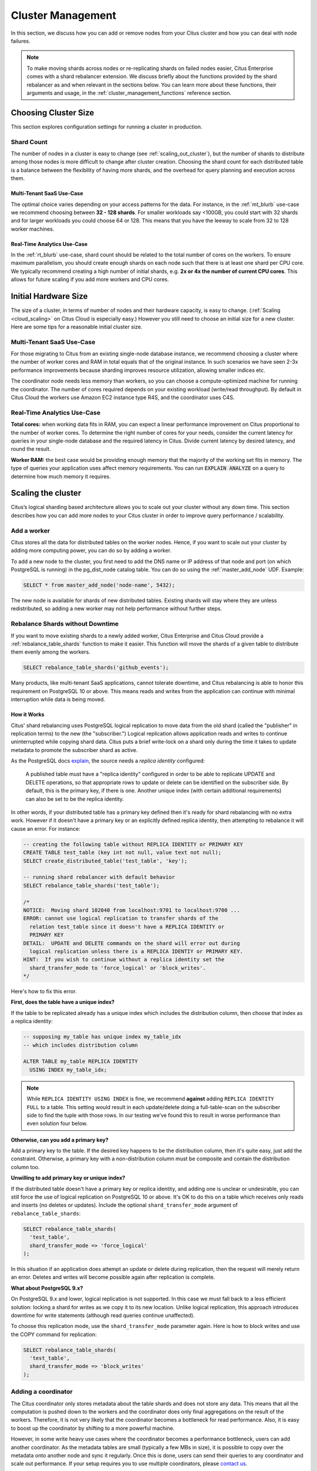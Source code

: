.. _cluster_management:

Cluster Management
##################

In this section, we discuss how you can add or remove nodes from your Citus cluster and how you can deal with node failures.

.. note::
  To make moving shards across nodes or re-replicating shards on failed nodes easier, Citus Enterprise comes with a shard rebalancer extension. We discuss briefly about the functions provided by the shard rebalancer as and when relevant in the sections below. You can learn more about these functions, their arguments and usage, in the :ref:`cluster_management_functions` reference section.

.. _production_sizing:

Choosing Cluster Size
=====================

This section explores configuration settings for running a cluster in production.

.. _prod_shard_count:

Shard Count
-----------

The number of nodes in a cluster is easy to change (see :ref:`scaling_out_cluster`), but the number of shards to distribute among those nodes is more difficult to change after cluster creation. Choosing the shard count for each distributed table is a balance between the flexibility of having more shards, and the overhead for query planning and execution across them.

Multi-Tenant SaaS Use-Case
~~~~~~~~~~~~~~~~~~~~~~~~~~

The optimal choice varies depending on your access patterns for the data. For instance, in the :ref:`mt_blurb` use-case we recommend choosing between **32 - 128 shards**.  For smaller workloads say <100GB, you could start with 32 shards and for larger workloads you could choose 64 or 128. This means that you have the leeway to scale from 32 to 128 worker machines.

Real-Time Analytics Use-Case
~~~~~~~~~~~~~~~~~~~~~~~~~~~~

In the :ref:`rt_blurb` use-case, shard count should be related to the total number of cores on the workers. To ensure maximum parallelism, you should create enough shards on each node such that there is at least one shard per CPU core. We typically recommend creating a high number of initial shards, e.g. **2x or 4x the number of current CPU cores**. This allows for future scaling if you add more workers and CPU cores.

.. _prod_size:

Initial Hardware Size
=====================

The size of a cluster, in terms of number of nodes and their hardware capacity, is easy to change. (:ref:`Scaling <cloud_scaling>` on Citus Cloud is especially easy.) However you still need to choose an initial size for a new cluster. Here are some tips for a reasonable initial cluster size.

Multi-Tenant SaaS Use-Case
--------------------------

For those migrating to Citus from an existing single-node database instance, we recommend choosing a cluster where the number of worker cores and RAM in total equals that of the original instance. In such scenarios we have seen 2-3x performance improvements because sharding improves resource utilization, allowing smaller indices etc.

The coordinator node needs less memory than workers, so you can choose a compute-optimized machine for running the coordinator. The number of cores required depends on your existing workload (write/read throughput). By default in Citus Cloud the workers use Amazon EC2 instance type R4S, and the coordinator uses C4S.

Real-Time Analytics Use-Case
----------------------------

**Total cores:** when working data fits in RAM, you can expect a linear performance improvement on Citus proportional to the number of worker cores. To determine the right number of cores for your needs, consider the current latency for queries in your single-node database and the required latency in Citus. Divide current latency by desired latency, and round the result.

**Worker RAM:** the best case would be providing enough memory that the majority of the working set fits in memory. The type of queries your application uses affect memory requirements. You can run :code:`EXPLAIN ANALYZE` on a query to determine how much memory it requires.

.. _scaling_out_cluster:

Scaling the cluster
===================

Citus’s logical sharding based architecture allows you to scale out your cluster without any down time. This section describes how you can add more nodes to your Citus cluster in order to improve query performance / scalability.

.. _adding_worker_node:

Add a worker
------------

Citus stores all the data for distributed tables on the worker nodes. Hence, if you want to scale out your cluster by adding more computing power, you can do so by adding a worker.

To add a new node to the cluster, you first need to add the DNS name or IP address of that node and port (on which PostgreSQL is running) in the pg_dist_node catalog table. You can do so using the :ref:`master_add_node` UDF. Example:

.. code-block:: postgresql

   SELECT * from master_add_node('node-name', 5432);

The new node is available for shards of new distributed tables. Existing shards will stay where they are unless redistributed, so adding a new worker may not help performance without further steps.

.. _shard_rebalancing:

Rebalance Shards without Downtime
---------------------------------

If you want to move existing shards to a newly added worker, Citus Enterprise and Citus Cloud provide a :ref:`rebalance_table_shards` function to make it easier. This function will move the shards of a given table to distribute them evenly among the workers.

.. code-block:: postgresql

  SELECT rebalance_table_shards('github_events');

Many products, like multi-tenant SaaS applications, cannot tolerate downtime, and Citus rebalancing is able to honor this requirement on PostgreSQL 10 or above. This means reads and writes from the application can continue with minimal interruption while data is being moved.

How it Works
~~~~~~~~~~~~

Citus' shard rebalancing uses PostgreSQL logical replication to move data from the old shard (called the "publisher" in replication terms) to the new (the "subscriber.") Logical replication allows application reads and writes to continue uninterrupted while copying shard data. Citus puts a brief write-lock on a shard only during the time it takes to update metadata to promote the subscriber shard as active.

As the PostgreSQL docs `explain <https://www.postgresql.org/docs/current/static/logical-replication-publication.html>`_, the source needs a *replica identity* configured:

  A published table must have a "replica identity" configured in
  order to be able to replicate UPDATE and DELETE operations, so
  that appropriate rows to update or delete can be identified on the
  subscriber side. By default, this is the primary key, if there is
  one. Another unique index (with certain additional requirements) can
  also be set to be the replica identity.

In other words, if your distributed table has a primary key defined then it's ready for shard rebalancing with no extra work. However if it doesn't have a primary key or an explicitly defined replica identity, then attempting to rebalance it will cause an error. For instance:

.. code-block:: sql

  -- creating the following table without REPLICA IDENTITY or PRIMARY KEY
  CREATE TABLE test_table (key int not null, value text not null);
  SELECT create_distributed_table('test_table', 'key');

  -- running shard rebalancer with default behavior
  SELECT rebalance_table_shards('test_table');

  /*
  NOTICE:  Moving shard 102040 from localhost:9701 to localhost:9700 ...
  ERROR: cannot use logical replication to transfer shards of the
    relation test_table since it doesn't have a REPLICA IDENTITY or
    PRIMARY KEY
  DETAIL:  UPDATE and DELETE commands on the shard will error out during
    logical replication unless there is a REPLICA IDENTIY or PRIMARY KEY.
  HINT:  If you wish to continue without a replica identity set the
    shard_transfer_mode to 'force_logical' or 'block_writes'.
  */

Here's how to fix this error.

**First, does the table have a unique index?**

If the table to be replicated already has a unique index which includes the distribution column, then choose that index as a replica identity:

.. code-block:: sql

  -- supposing my_table has unique index my_table_idx
  -- which includes distribution column

  ALTER TABLE my_table REPLICA IDENTITY
    USING INDEX my_table_idx;

.. note::

  While ``REPLICA IDENTITY USING INDEX`` is fine, we recommend **against** adding ``REPLICA IDENTITY FULL`` to a table. This setting would result in each update/delete doing a full-table-scan on the subscriber side to find the tuple with those rows. In our testing we’ve found this to result in worse performance than even solution four below.

**Otherwise, can you add a primary key?**

Add a primary key to the table. If the desired key happens to be the distribution column, then it's quite easy, just add the constraint. Otherwise, a primary key with a non-distribution column must be composite and contain the distribution column too.

**Unwilling to add primary key or unique index?**

If the distributed table doesn't have a primary key or replica identity, and adding one is unclear or undesirable, you can still force the use of logical replication on PostgreSQL 10 or above. It's OK to do this on a table which receives only reads and inserts (no deletes or updates). Include the optional ``shard_transfer_mode`` argument of ``rebalance_table_shards``:

.. code-block:: sql

  SELECT rebalance_table_shards(
    'test_table',
    shard_transfer_mode => 'force_logical'
  );

In this situation if an application does attempt an update or delete during replication, then the request will merely return an error. Deletes and writes will become possible again after replication is complete.

**What about PostgreSQL 9.x?**

On PostgreSQL 9.x and lower, logical replication is not supported. In this case we must fall back to a less efficient solution: locking a shard for writes as we copy it to its new location. Unlike logical replication, this approach introduces downtime for write statements (although read queries continue unaffected).

To choose this replication mode, use the ``shard_transfer_mode`` parameter again. Here is how to block writes and use the COPY command for replication:

.. code-block:: sql

  SELECT rebalance_table_shards(
    'test_table',
    shard_transfer_mode => 'block_writes'
  );

Adding a coordinator
----------------------

The Citus coordinator only stores metadata about the table shards and does not store any data. This means that all the computation is pushed down to the workers and the coordinator does only final aggregations on the result of the workers. Therefore, it is not very likely that the coordinator becomes a bottleneck for read performance. Also, it is easy to boost up the coordinator by shifting to a more powerful machine.

However, in some write heavy use cases where the coordinator becomes a performance bottleneck, users can add another coordinator. As the metadata tables are small (typically a few MBs in size), it is possible to copy over the metadata onto another node and sync it regularly. Once this is done, users can send their queries to any coordinator and scale out performance. If your setup requires you to use multiple coordinators, please `contact us <https://www.citusdata.com/about/contact_us>`_.

.. _dealing_with_node_failures:

Dealing With Node Failures
==========================

In this sub-section, we discuss how you can deal with node failures without incurring any downtime on your Citus cluster. We first discuss how Citus handles worker failures automatically by maintaining multiple replicas of the data. We also briefly describe how users can replicate their shards to bring them to the desired replication factor in case a node is down for a long time. Lastly, we discuss how you can setup redundancy and failure handling mechanisms for the coordinator.

.. _worker_node_failures:

Worker Node Failures
--------------------

Citus supports two modes of replication, allowing it to tolerate worker-node failures. In the first model, we use PostgreSQL's streaming replication to replicate the entire worker-node as-is. In the second model, Citus can replicate data modification statements, thus replicating shards across different worker nodes. They have different advantages depending on the workload and use-case as discussed below:

1. **PostgreSQL streaming replication.** This option is best for heavy OLTP workloads. It replicates entire worker nodes by continuously streaming their WAL records to a standby. You can configure streaming replication on-premise yourself by consulting the `PostgreSQL replication documentation <https://www.postgresql.org/docs/current/static/warm-standby.html#STREAMING-REPLICATION>`_ or use :ref:`Citus Cloud <cloud_overview>` which is pre-configured for replication and high-availability.

2. **Citus shard replication.** This option is best suited for an append-only workload. Citus replicates shards across different nodes by automatically replicating DML statements and managing consistency. If a node goes down, the co-ordinator node will continue to serve queries by routing the work to the replicas seamlessly. To enable shard replication simply set :code:`SET citus.shard_replication_factor = 2;` (or higher) before distributing data to the cluster.

.. _coordinator_node_failures:

Coordinator Node Failures
-------------------------

The Citus coordinator maintains metadata tables to track all of the cluster nodes and the locations of the database shards on those nodes. The metadata tables are small (typically a few MBs in size) and do not change very often. This means that they can be replicated and quickly restored if the node ever experiences a failure. There are several options on how users can deal with coordinator failures.

1. **Use PostgreSQL streaming replication:** You can use PostgreSQL's streaming
replication feature to create a hot standby of the coordinator. Then, if the primary
coordinator node fails, the standby can be promoted to the primary automatically to
serve queries to your cluster. For details on setting this up, please refer to the `PostgreSQL wiki <https://wiki.postgresql.org/wiki/Streaming_Replication>`_.

2. Since the metadata tables are small, users can use EBS volumes, or `PostgreSQL
backup tools <https://www.postgresql.org/docs/current/static/backup.html>`_ to backup the metadata. Then, they can easily
copy over that metadata to new nodes to resume operation.

.. _tenant_isolation:

Tenant Isolation
================

.. note::

  Tenant isolation is a feature of **Citus Enterprise Edition** and :ref:`Citus Cloud <cloud_overview>` only.

Citus places table rows into worker shards based on the hashed value of the rows' distribution column. Multiple distribution column values often fall into the same shard. In the Citus multi-tenant use case this means that tenants often share shards.

However sharing shards can cause resource contention when tenants differ drastically in size. This is a common situation for systems with a large number of tenants -- we have observed that the size of tenant data tend to follow a Zipfian distribution as the number of tenants increases. This means there are a few very large tenants, and many smaller ones. To improve resource allocation and make guarantees of tenant QoS it is worthwhile to move large tenants to dedicated nodes.

Citus Enterprise Edition and :ref:`Citus Cloud <cloud_overview>` provide the tools to isolate a tenant on a specific node. This happens in two phases: 1) isolating the tenant's data to a new dedicated shard, then 2) moving the shard to the desired node. To understand the process it helps to know precisely how rows of data are assigned to shards.

Every shard is marked in Citus metadata with the range of hashed values it contains (more info in the reference for :ref:`pg_dist_shard <pg_dist_shard>`). The Citus UDF :code:`isolate_tenant_to_new_shard(table_name, tenant_id)` moves a tenant into a dedicated shard in three steps:

1. Creates a new shard for :code:`table_name` which (a) includes rows whose distribution column has value :code:`tenant_id` and (b) excludes all other rows.
2. Moves the relevant rows from their current shard to the new shard.
3. Splits the old shard into two with hash ranges that abut the excision above and below.

Furthermore, the UDF takes a :code:`CASCADE` option which isolates the tenant rows of not just :code:`table_name` but of all tables :ref:`co-located <colocation>` with it. Here is an example:

.. code-block:: postgresql

  -- This query creates an isolated shard for the given tenant_id and
  -- returns the new shard id.

  -- General form:

  SELECT isolate_tenant_to_new_shard('table_name', tenant_id);

  -- Specific example:

  SELECT isolate_tenant_to_new_shard('lineitem', 135);

  -- If the given table has co-located tables, the query above errors out and
  -- advises to use the CASCADE option

  SELECT isolate_tenant_to_new_shard('lineitem', 135, 'CASCADE');

Output:

::

  ┌─────────────────────────────┐
  │ isolate_tenant_to_new_shard │
  ├─────────────────────────────┤
  │                      102240 │
  └─────────────────────────────┘

The new shard(s) are created on the same node as the shard(s) from which the tenant was removed. For true hardware isolation they can be moved to a separate node in the Citus cluster. As mentioned, the :code:`isolate_tenant_to_new_shard` function returns the newly created shard id, and this id can be used to move the shard:

.. code-block:: postgresql

  -- find the node currently holding the new shard
  SELECT nodename, nodeport
    FROM pg_dist_placement AS placement,
         pg_dist_node AS node
   WHERE placement.groupid = node.groupid
     AND node.noderole = 'primary'
     AND shardid = 102240;

  -- list the available worker nodes that could hold the shard
  SELECT * FROM master_get_active_worker_nodes();

  -- move the shard to your choice of worker
  -- (it will also move any shards created with the CASCADE option)
  SELECT master_move_shard_placement(
    102240,
    'source_host', source_port,
    'dest_host', dest_port);

Note that :code:`master_move_shard_placement` will also move any shards which are co-located with the specified one, to preserve their co-location.

Viewing Query Statistics
========================

.. note::

  The citus_stat_statements view is a feature of **Citus Enterprise Edition** and :ref:`Citus Cloud <cloud_overview>` only.

When administering a Citus cluster it's useful to know what queries users are running, which nodes are involved, and which execution method Citus is using for each query. Citus records query statistics in a metadata view called :ref:`citus_stat_statements <citus_stat_statements>`, named analogously to Postgres' `pg_stat_statments <https://www.postgresql.org/docs/current/static/pgstatstatements.html>`_. Whereas pg_stat_statements stores info about query duration and I/O, citus_stat_statements stores info about Citus execution methods and shard partition keys (when applicable).

Citus requires the ``pg_stat_statements`` extension to be installed in order to track query statistics. On Citus Cloud this extension will be pre-activated, but on a self-hosted Postgres instance you must load the extension in postgresql.conf via ``shared_preload_libraries``, then create the extension in SQL:

.. code-block:: postgresql

  CREATE EXTENSION pg_stat_statements;

Let's see how this works. Assume we have a table called ``foo`` that is hash-distributed by its ``id`` column.

.. code-block:: postgresql

  -- create and populate distributed table
  create table foo ( id int );
  select create_distributed_table('foo', 'id');

  insert into foo select generate_series(1,100);

We'll run two more queries, and ``citus_stat_statements`` will show how Citus chooses to execute them.

.. code-block:: postgresql

  -- counting all rows executes on all nodes, and sums
  -- the results on the coordinator
  SELECT count(*) FROM foo;

  -- specifying a row by the distribution column routes
  -- execution to an individual node
  SELECT * FROM foo WHERE id = 42;

To find how these queries were executed, ask the stats table:

.. code-block:: postgresql

  SELECT * FROM citus_stat_statements;

Results:

::

  ┌────────────┬────────┬───────┬───────────────────────────────────────────────┬───────────────┬───────────────┬───────┐
  │  queryid   │ userid │ dbid  │                     query                     │   executor    │ partition_key │ calls │
  ├────────────┼────────┼───────┼───────────────────────────────────────────────┼───────────────┼───────────────┼───────┤
  │ 1496051219 │  16384 │ 16385 │ select count(*) from foo;                     │ real-time     │ NULL          │     1 │
  │ 2530480378 │  16384 │ 16385 │ select * from foo where id = $1               │ router        │ 42            │     1 │
  │ 3233520930 │  16384 │ 16385 │ insert into foo select generate_series($1,$2) │ insert-select │ NULL          │     1 │
  └────────────┴────────┴───────┴───────────────────────────────────────────────┴───────────────┴───────────────┴───────┘

We can see that Citus used the real-time executor to run the count query. This executor fragments the query into constituent queries to run on each node and combines the results on the coordinator node. In the case of the second query (filtering by the distribution column ``id = $1``), Citus determined that it needed the data from just one node. Thus Citus chose the router executor to send the whole query to that node for execution. Lastly, we can see that the ``insert into foo select…`` statement ran with the insert-select executor which provides flexibility to run these kind of queries.  The insert-select executor must sometimes pull results to the coordinator and push them back down to workers.

So far the information in this view doesn't give us anything we couldn't already learn by running the ``EXPLAIN`` command for a given query. However in addition to getting information about individual queries, the ``citus_stat_statements`` view allows us to answer questions such as "what percentage of queries in the cluster are run by which executors?"

.. code-block:: postgresql

  SELECT executor, sum(calls)
  FROM citus_stat_statements
  GROUP BY executor;

::

  ┌───────────────┬─────┐
  │   executor    │ sum │
  ├───────────────┼─────┤
  │ insert-select │   1 │
  │ real-time     │   1 │
  │ router        │   1 │
  └───────────────┴─────┘

In a multi-tenant database, for instance, we would expect to see "router" for the vast majority of queries, because the queries should route to individual tenants. Seeing too many real-time queries may indicate that queries do not have the proper filters to match a tenant, and are using unnecessary resources.

We can also find which partition_ids are the most frequent targets of router execution. In a multi-tenant application these would be the busiest tenants.

.. code-block:: sql

  SELECT partition_key, sum(calls) as total_queries
  FROM citus_stat_statements
  WHERE coalesce(partition_key, '') <> ''
  GROUP BY partition_key
  ORDER BY total_queries desc
  LIMIT 10;

::

  ┌───────────────┬───────────────┐
  │ partition_key │ total_queries │
  ├───────────────┼───────────────┤
  │ 42            │             1 │
  └───────────────┴───────────────┘


Finally, by joining ``citus_stat_statements`` with ``pg_stat_statements`` we can gain a better view into not only how many queries use different executor types, but how much time each executor spends running queries.

.. code-block:: sql

  SELECT executor, sum(css.calls), sum(pss.total_time)
  FROM citus_stat_statements css
  JOIN pg_stat_statements pss USING (queryid)
  GROUP BY executor;

::

  ┌───────────────┬─────┬───────────┐
  │   executor    │ sum │    sum    │
  ├───────────────┼─────┼───────────┤
  │ insert-select │   1 │ 18.393312 │
  │ real-time     │   1 │  3.537155 │
  │ router        │   1 │  0.392590 │
  └───────────────┴─────┴───────────┘

Security
========

Connection Management
---------------------

When Citus nodes communicate with one another they consult a GUC for connection parameters and, in the Enterprise Edition of Citus, a table with connection credentials. This gives the database administrator flexibility to adjust parameters for security and efficiency.

To set non-sensitive libpq connection parameters to be used for all node connections, update the ``citus.node_conninfo`` GUC:

.. code-block:: postgresql

  -- key=value pairs separated by spaces.
  -- For example, ssl options:

  ALTER DATABASE foo
  SET citus.node_conninfo =
    'sslrootcert=/path/to/citus.crt sslmode=verify-full';

There is a whitelist of parameters that the GUC accepts. See the :ref:`node_conninfo <node_conninfo>` reference for details.

Citus Enterprise Edition includes an extra table used to set sensitive connection credentials. This is fully configurable per host/user. It's easier than managing ``.pgpass`` files through the cluster and additionally supports certificate authentication.

.. code-block:: postgresql

  -- only superusers can access this table

  INSERT INTO pg_dist_authinfo
    (nodeid, rolename, authinfo)
  VALUES
    (123, 'jdoe', 'password=abc123');

After this INSERT, any query needing to connect to node 123 as the user jdoe will use the supplied password. The documentation for :ref:`pg_dist_authinfo <pg_dist_authinfo>` has more info.

.. _worker_security:

Increasing Worker Security
--------------------------

For your convenience getting started, our multi-node installation instructions direct you to set up the :code:`pg_hba.conf` on the workers with its `authentication method <https://www.postgresql.org/docs/current/static/auth-methods.html>`_ set to "trust" for local network connections. However you might desire more security.

To require that all connections supply a hashed password, update the PostgreSQL :code:`pg_hba.conf` on every worker node with something like this:

.. code-block:: bash

  # Require password access to nodes in the local network. The following ranges
  # correspond to 24, 20, and 16-bit blocks in Private IPv4 address spaces.
  host    all             all             10.0.0.0/8              md5

  # Require passwords when the host connects to itself as well
  host    all             all             127.0.0.1/32            md5
  host    all             all             ::1/128                 md5

The coordinator node needs to know roles' passwords in order to communicate with the workers. In Citus Enterprise the ``pg_dist_authinfo`` table can provide that information, as discussed earlier. However in Citus Community Edition the authentication information has to be maintained in a `.pgpass <https://www.postgresql.org/docs/current/static/libpq-pgpass.html>`_ file. Edit .pgpass in the postgres user's home directory, with a line for each combination of worker address and role:

.. code-block:: ini

  hostname:port:database:username:password

Sometimes workers need to connect to one another, such as during :ref:`repartition joins <repartition_joins>`. Thus each worker node requires a copy of the .pgpass file as well.

.. _rls:

Row-Level Security
------------------

.. note::

  Row-level security support is a part of Citus Enterprise. Please `contact us <https://www.citusdata.com/about/contact_us>`_ to obtain this functionality.

PostgreSQL `row-level security <https://www.postgresql.org/docs/current/static/ddl-rowsecurity.html>`_ policies restrict, on a per-user basis, which rows can be returned by normal queries or inserted, updated, or deleted by data modification commands. This can be especially useful in a multi-tenant Citus cluster because it allows individual tenants to have full SQL access to the database while hiding each tenant's information from other tenants.

We can implement the separation of tenant data by using a naming convention for database roles that ties into table row-level security policies. We'll assign each tenant a database role in a numbered sequence: ``tenant_1``, ``tenant_2``, etc. Tenants will connect to Citus using these separate roles. Row-level security policies can compare the role name to values in the ``tenant_id`` distribution column to decide whether to allow access.

Here is how to apply the approach on a simplified events table distributed by ``tenant_id``. First create the roles ``tenant_1`` and ``tenant_2`` (it's easy on Citus Cloud, see :ref:`cloud_roles`). Then run the following as an administrator:

.. code-block:: sql

  CREATE TABLE events(
    tenant_id int,
    id int,
    type text
  );

  SELECT create_distributed_table('events','tenant_id');

  INSERT INTO events VALUES (1,1,'foo'), (2,2,'bar');

  -- assumes that roles tenant_1 and tenant_2 exist
  GRANT select, update, insert, delete
    ON events TO tenant_1, tenant_2;

As it stands, anyone with select permissions for this table can see both rows. Users from either tenant can see and update the row of the other tenant. We can solve this with row-level table security policies.

Each policy consists of two clauses: USING and WITH CHECK. When a user tries to read or write rows, the database evaluates each row against these clauses. Existing table rows are checked against the expression specified in USING, while new rows that would be created via INSERT or UPDATE are checked against the expression specified in WITH CHECK.

.. code-block:: postgresql

  -- first a policy for the system admin "citus" user
  CREATE POLICY admin_all ON events
    TO citus           -- apply to this role
    USING (true)       -- read any existing row
    WITH CHECK (true); -- insert or update any row

  -- next a policy which allows role "tenant_<n>" to
  -- access rows where tenant_id = <n>
  CREATE POLICY user_mod ON events
    USING (current_user = 'tenant_' || tenant_id::text);
    -- lack of CHECK means same condition as USING

  -- enforce the policies
  ALTER TABLE events ENABLE ROW LEVEL SECURITY;

Now roles ``tenant_1`` and ``tenant_2`` get different results for their queries:

**Connected as tenant_1:**

.. code-block:: sql

  SELECT * FROM events;

::

  ┌───────────┬────┬──────┐
  │ tenant_id │ id │ type │
  ├───────────┼────┼──────┤
  │         1 │  1 │ foo  │
  └───────────┴────┴──────┘

**Connected as tenant_2:**

.. code-block:: sql

  SELECT * FROM events;

::

  ┌───────────┬────┬──────┐
  │ tenant_id │ id │ type │
  ├───────────┼────┼──────┤
  │         2 │  2 │ bar  │
  └───────────┴────┴──────┘

.. code-block:: sql

  INSERT INTO events VALUES (3,3,'surprise');
  /*
  ERROR:  42501: new row violates row-level security policy for table "events_102055"
  */

.. _sql_extensions:

PostgreSQL extensions
=====================

Citus provides distributed functionality by extending PostgreSQL using the hook and extension APIs. This allows users to benefit from the features that come with the rich PostgreSQL ecosystem. These features include, but aren’t limited to, support for a wide range of `data types <http://www.postgresql.org/docs/current/static/datatype.html>`_ (including semi-structured data types like jsonb and hstore), `operators and functions <http://www.postgresql.org/docs/current/static/functions.html>`_, full text search, and other extensions such as `PostGIS <http://postgis.net/>`_ and `HyperLogLog <https://github.com/aggregateknowledge/postgresql-hll>`_. Further, proper use of the extension APIs enable compatibility with standard PostgreSQL tools such as `pgAdmin <http://www.pgadmin.org/>`_  and `pg_upgrade <http://www.postgresql.org/docs/current/static/pgupgrade.html>`_.

As Citus is an extension which can be installed on any PostgreSQL instance, you can directly use other extensions such as hstore, hll, or PostGIS with Citus. However, there are two things to keep in mind. First, while including other extensions in shared_preload_libraries, you should make sure that Citus is the first extension. Secondly, you should create the extension on both the coordinator and the workers before starting to use it.

.. note::
  Sometimes, there might be a few features of the extension that may not be supported out of the box. For example, a few aggregates in an extension may need to be modified a bit to be parallelized across multiple nodes. Please `contact us <https://www.citusdata.com/about/contact_us>`_ if some feature from your favourite extension does not work as expected with Citus.

In addition to our core Citus extension, we also maintain several others:

* `cstore_fdw <https://github.com/citusdata/cstore_fdw>`_ - Columnar store for analytics. The columnar nature delivers performance by reading only relevant data from disk, and it may compress data 6x-10x to reduce space requirements for data archival.
* `pg_cron <https://github.com/citusdata/pg_cron>`_ - Run periodic jobs directly from the database.
* `postgresql-topn <https://github.com/citusdata/postgresql-topn>`_ - Returns the top values in a database according to some criteria. Uses an approximation algorithm to provide fast results with modest compute and memory resources.
* `postgresql-hll <https://github.com/citusdata/postgresql-hll>`_ - HyperLogLog data structure as a native data type. It's a fixed-size, set-like structure used for distinct value counting with tunable precision.

.. _phone_home:

Checks For Updates and Cluster Statistics
=========================================

Unless you opt out, Citus checks if there is a newer version of itself during installation and every twenty-four hours thereafter. If a new version is available, Citus emits a notice to the database logs:

::

  a new minor release of Citus (X.Y.Z) is available

During the check for updates, Citus also sends general anonymized information about the running cluster to Citus Data company servers. This helps us understand how Citus is commonly used and thereby improve the product. As explained below, the reporting is opt-out and does **not** contain personally identifying information about schemas, tables, queries, or data.

What we Collect
---------------

1. Citus checks if there is a newer version of itself, and if so emits a notice to the database logs.
2. Citus collects and sends these statistics about your cluster:

   * Randomly generated cluster identifier
   * Number of workers
   * OS version and hardware type (output of ``uname -psr`` command)
   * Number of tables, rounded to a power of two
   * Total size of shards, rounded to a power of two
   * Whether Citus is running in Docker or natively

Because Citus is an open-source PostgreSQL extension, the statistics reporting code is available for you to audit. See `statistics_collection.c <https://github.com/citusdata/citus/blob/master/src/backend/distributed/utils/statistics_collection.c>`_.

How to Opt Out
--------------

If you wish to disable our anonymized cluster statistics gathering, set the following GUC in postgresql.conf on your coordinator node:

.. code-block:: ini

  citus.enable_statistics_collection = off

This disables all reporting and in fact all communication with Citus Data servers, including checks for whether a newer version of Citus is available.

If you have super-user SQL access you can also achieve this without needing to find and edit the configuration file. Just execute the following statement in psql:

.. code-block:: postgresql

  ALTER SYSTEM SET citus.enable_statistics_collection = 'off';

Since Docker users won't have the chance to edit this PostgreSQL variable before running the image, we added a Docker flag to disable reports.

.. code-block:: bash

  # Docker flag prevents reports

  docker run -e DISABLE_STATS_COLLECTION=true citusdata/citus:latest
